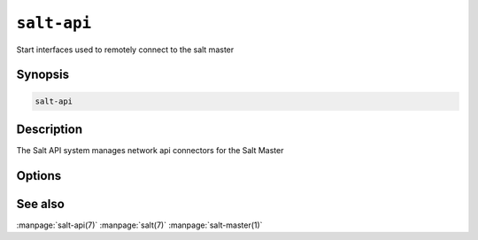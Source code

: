 ============
``salt-api``
============

Start interfaces used to remotely connect to the salt master

Synopsis
========

.. code-block:: bash

    salt-api 

Description
===========

The Salt API system manages network api connectors for the Salt Master

Options
=======

.. program:: salt-api

.. option:: -h, --help

    Print a usage message briefly summarizing these command-line options.

.. option:: -C CONFIG, --config=CONFIG

    Specify an alternative location for the salt master configuration file.

See also
========

:manpage:`salt-api(7)`
:manpage:`salt(7)`
:manpage:`salt-master(1)`
